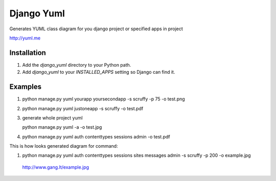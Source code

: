 ====================
Django Yuml
====================

Generates YUML class diagram for you django project or specified apps in project

http://yuml.me

Installation
================
#. Add the `django_yuml` directory to your Python path.

#. Add `django_yuml` to your `INSTALLED_APPS` setting so Django can find it.


Examples
================

#. python manage.py yuml yourapp yoursecondapp -s scruffy -p 75 -o test.png

#. python manage.py yuml justoneapp -s scruffy -o test.pdf

#. generate whole project yuml
   
   python manage.py yuml -a -o test.jpg

#. python manage.py yuml auth contenttypes sessions admin -o test.pdf

This is how looks generated diagram for command: 

#. python manage.py yuml auth contenttypes sessions sites messages admin -s scruffy -p 200 -o example.jpg

  http://www.gang.lt/example.jpg
